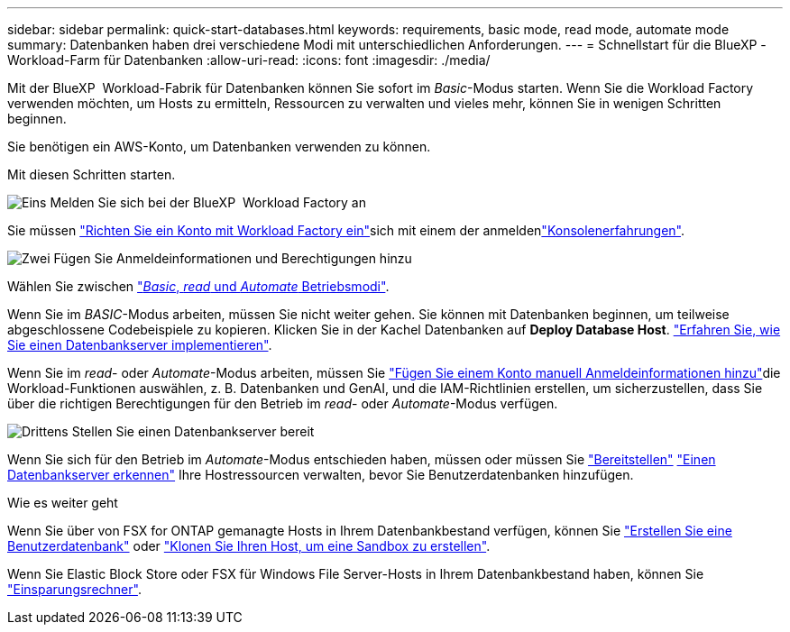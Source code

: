 ---
sidebar: sidebar 
permalink: quick-start-databases.html 
keywords: requirements, basic mode, read mode, automate mode 
summary: Datenbanken haben drei verschiedene Modi mit unterschiedlichen Anforderungen. 
---
= Schnellstart für die BlueXP -Workload-Farm für Datenbanken
:allow-uri-read: 
:icons: font
:imagesdir: ./media/


[role="lead"]
Mit der BlueXP  Workload-Fabrik für Datenbanken können Sie sofort im _Basic_-Modus starten. Wenn Sie die Workload Factory verwenden möchten, um Hosts zu ermitteln, Ressourcen zu verwalten und vieles mehr, können Sie in wenigen Schritten beginnen.

Sie benötigen ein AWS-Konto, um Datenbanken verwenden zu können.

Mit diesen Schritten starten.

.image:https://raw.githubusercontent.com/NetAppDocs/common/main/media/number-1.png["Eins"] Melden Sie sich bei der BlueXP  Workload Factory an
[role="quick-margin-para"]
Sie müssen link:https://docs.netapp.com/us-en/workload-setup-admin/sign-up-saas.html["Richten Sie ein Konto mit Workload Factory ein"^]sich mit einem der anmeldenlink:https://docs.netapp.com/us-en/workload-setup-admin/console-experiences.html["Konsolenerfahrungen"^].

.image:https://raw.githubusercontent.com/NetAppDocs/common/main/media/number-2.png["Zwei"] Fügen Sie Anmeldeinformationen und Berechtigungen hinzu
[role="quick-margin-para"]
Wählen Sie zwischen link:https://docs.netapp.com/us-en/workload-setup-admin/operational-modes.html["_Basic_, _read_ und _Automate_ Betriebsmodi"^].

[role="quick-margin-para"]
Wenn Sie im _BASIC_-Modus arbeiten, müssen Sie nicht weiter gehen. Sie können mit Datenbanken beginnen, um teilweise abgeschlossene Codebeispiele zu kopieren. Klicken Sie in der Kachel Datenbanken auf *Deploy Database Host*. link:create-database-server.html["Erfahren Sie, wie Sie einen Datenbankserver implementieren"].

[role="quick-margin-para"]
Wenn Sie im _read_- oder _Automate_-Modus arbeiten, müssen Sie link:https://docs.netapp.com/us-en/workload-setup-admin/add-credentials.html["Fügen Sie einem Konto manuell Anmeldeinformationen hinzu"^]die Workload-Funktionen auswählen, z. B. Datenbanken und GenAI, und die IAM-Richtlinien erstellen, um sicherzustellen, dass Sie über die richtigen Berechtigungen für den Betrieb im _read_- oder _Automate_-Modus verfügen.

.image:https://raw.githubusercontent.com/NetAppDocs/common/main/media/number-3.png["Drittens"] Stellen Sie einen Datenbankserver bereit
[role="quick-margin-para"]
Wenn Sie sich für den Betrieb im _Automate_-Modus entschieden haben, müssen oder müssen Sie link:create-database-server.html["Bereitstellen"] link:detect-host.html["Einen Datenbankserver erkennen"] Ihre Hostressourcen verwalten, bevor Sie Benutzerdatenbanken hinzufügen.

.Wie es weiter geht
Wenn Sie über von FSX for ONTAP gemanagte Hosts in Ihrem Datenbankbestand verfügen, können Sie link:create-database.html["Erstellen Sie eine Benutzerdatenbank"] oder link:create-sandbox-clone.html["Klonen Sie Ihren Host, um eine Sandbox zu erstellen"].

Wenn Sie Elastic Block Store oder FSX für Windows File Server-Hosts in Ihrem Datenbankbestand haben, können Sie link:explore-savings.html["Einsparungsrechner"].

